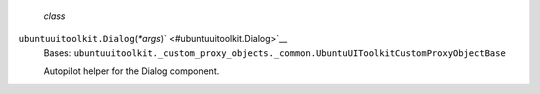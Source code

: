  *class*
``ubuntuuitoolkit.``\ ``Dialog``\ (*\*args*)\ ` <#ubuntuuitoolkit.Dialog>`__
    Bases:
    ``ubuntuuitoolkit._custom_proxy_objects._common.UbuntuUIToolkitCustomProxyObjectBase``

    Autopilot helper for the Dialog component.
